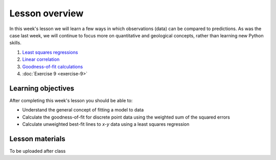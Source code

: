 Lesson overview
===============

In this week's lesson we will learn a few ways in which observations (data) can be compared to predictions.
As was the case last week, we will continue to focus more on quantitative and geological concepts, rather than learning new Python skills.

1. `Least squares regressions <../../notebooks/L9/least-squares.html>`_
2. `Linear correlation <../../notebooks/L9/linear-correlation.html>`_
3. `Goodness-of-fit calculations <../../notebooks/L9/goodness-of-fit.html>`_
4. :doc:`Exercise 9 <exercise-9>`

Learning objectives
-------------------

After completing this week's lesson you should be able to:

- Understand the general concept of fitting a model to data
- Calculate the goodness-of-fit for discrete point data using the weighted sum of the squared errors
- Calculate unweighted best-fit lines to *x*-*y* data using a least squares regression

Lesson materials
----------------

To be uploaded after class